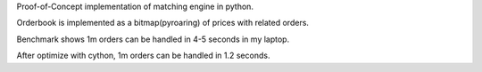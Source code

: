 Proof-of-Concept implementation of matching engine in python.

Orderbook is implemented as a bitmap(pyroaring) of prices with related orders.

Benchmark shows 1m orders can be handled in 4-5 seconds in my laptop.

After optimize with cython, 1m orders can be handled in 1.2 seconds.
